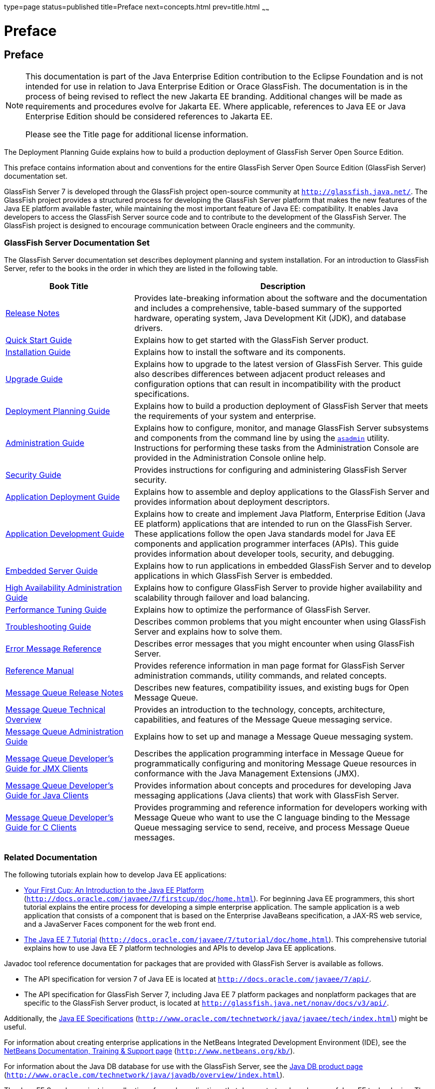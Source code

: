 type=page
status=published
title=Preface
next=concepts.html
prev=title.html
~~~~~~

Preface
=======

[[sthref2]][[preface]]

Preface
-------

[NOTE]
====
This documentation is part of the Java Enterprise Edition contribution
to the Eclipse Foundation and is not intended for use in relation to
Java Enterprise Edition or Orace GlassFish. The documentation is in the
process of being revised to reflect the new Jakarta EE branding.
Additional changes will be made as requirements and procedures evolve
for Jakarta EE. Where applicable, references to Java EE or Java
Enterprise Edition should be considered references to Jakarta EE.

Please see the Title page for additional license information.
====

The Deployment Planning Guide explains how to build a production
deployment of GlassFish Server Open Source Edition.

This preface contains information about and conventions for the entire
GlassFish Server Open Source Edition (GlassFish Server) documentation
set.

GlassFish Server 7 is developed through the GlassFish project
open-source community at `http://glassfish.java.net/`. The GlassFish
project provides a structured process for developing the GlassFish
Server platform that makes the new features of the Java EE platform
available faster, while maintaining the most important feature of Java
EE: compatibility. It enables Java developers to access the GlassFish
Server source code and to contribute to the development of the GlassFish
Server. The GlassFish project is designed to encourage communication
between Oracle engineers and the community.

[[sthref3]][[glassfish-server-documentation-set]]

GlassFish Server Documentation Set
~~~~~~~~~~~~~~~~~~~~~~~~~~~~~~~~~~

The GlassFish Server documentation set describes deployment planning and
system installation. For an introduction to GlassFish Server, refer to
the books in the order in which they are listed in the following table.

[width="100%",cols="<30%,<70%",options="header",]
|===
|Book Title |Description
|link:../release-notes/toc.html#GSRLN[Release Notes] |Provides late-breaking information about
the software and the documentation and includes a comprehensive,
table-based summary of the supported hardware, operating system, Java
Development Kit (JDK), and database drivers.

|link:../quick-start-guide/toc.html#GSQSG[Quick Start Guide] |Explains how to get started with the
GlassFish Server product.

|link:../installation-guide/toc.html#GSING[Installation Guide] |Explains how to install the software
and its components.

|link:../upgrade-guide/toc.html#GSUPG[Upgrade Guide] |Explains how to upgrade to the latest
version of GlassFish Server. This guide also describes differences
between adjacent product releases and configuration options that can
result in incompatibility with the product specifications.

|link:../deployment-planning-guide/toc.html#GSPLG[Deployment Planning Guide] |Explains how to build a
production deployment of GlassFish Server that meets the requirements of
your system and enterprise.

|link:../administration-guide/toc.html#GSADG[Administration Guide] |Explains how to configure, monitor,
and manage GlassFish Server subsystems and components from the command
line by using the link:../reference-manual/asadmin.html#GSRFM00263[`asadmin`] utility. Instructions for
performing these tasks from the Administration Console are provided in
the Administration Console online help.

|link:../security-guide/toc.html#GSSCG[Security Guide] |Provides instructions for configuring and
administering GlassFish Server security.

|link:../application-deployment-guide/toc.html#GSDPG[Application Deployment Guide] |Explains how to assemble and
deploy applications to the GlassFish Server and provides information
about deployment descriptors.

|link:../application-development-guide/toc.html#GSDVG[Application Development Guide] |Explains how to create and
implement Java Platform, Enterprise Edition (Java EE platform)
applications that are intended to run on the GlassFish Server. These
applications follow the open Java standards model for Java EE components
and application programmer interfaces (APIs). This guide provides
information about developer tools, security, and debugging.

|link:../embedded-server-guide/toc.html#GSESG[Embedded Server Guide] |Explains how to run applications in
embedded GlassFish Server and to develop applications in which GlassFish
Server is embedded.

|link:../ha-administration-guide/toc.html#GSHAG[High Availability Administration Guide] |Explains how to
configure GlassFish Server to provide higher availability and
scalability through failover and load balancing.

|link:../performance-tuning-guide/toc.html#GSPTG[Performance Tuning Guide] |Explains how to optimize the
performance of GlassFish Server.

|link:../troubleshooting-guide/toc.html#GSTSG[Troubleshooting Guide] |Describes common problems that you
might encounter when using GlassFish Server and explains how to solve
them.

|link:../error-messages-reference/toc.html#GSEMR[Error Message Reference] |Describes error messages that you
might encounter when using GlassFish Server.

|link:../reference-manual/toc.html#GSRFM[Reference Manual] |Provides reference information in man
page format for GlassFish Server administration commands, utility
commands, and related concepts.

|link:../../openmq/mq-release-notes/toc.html#GMRLN[Message Queue Release Notes] |Describes new features,
compatibility issues, and existing bugs for Open Message Queue.

|link:../../openmq/mq-tech-over/toc.html#GMTOV[Message Queue Technical Overview] |Provides an introduction
to the technology, concepts, architecture, capabilities, and features of
the Message Queue messaging service.

|link:../../openmq/mq-admin-guide/toc.html#GMADG[Message Queue Administration Guide] |Explains how to set up
and manage a Message Queue messaging system.

|link:../../openmq/mq-dev-guide-jmx/toc.html#GMJMG[Message Queue Developer's Guide for JMX Clients] |Describes
the application programming interface in Message Queue for
programmatically configuring and monitoring Message Queue resources in
conformance with the Java Management Extensions (JMX).

|link:../../openmq/mq-dev-guide-java/toc.html#GMJVG[Message Queue Developer's Guide for Java Clients] |Provides
information about concepts and procedures for developing Java messaging
applications (Java clients) that work with GlassFish Server.

|link:../../openmq/mq-dev-guide-c/toc.html#GMCCG[Message Queue Developer's Guide for C Clients] |Provides
programming and reference information for developers working with
Message Queue who want to use the C language binding to the Message
Queue messaging service to send, receive, and process Message Queue
messages.
|===


[[GSPLG00011]][[giprl]]


[[related-documentation]]
Related Documentation
~~~~~~~~~~~~~~~~~~~~~

The following tutorials explain how to develop Java EE applications:

* http://docs.oracle.com/javaee/7/firstcup/doc/home.html[Your First Cup:
An Introduction to the Java EE Platform]
(`http://docs.oracle.com/javaee/7/firstcup/doc/home.html`). For beginning
Java EE programmers, this short tutorial explains the entire process for
developing a simple enterprise application. The sample application is a
web application that consists of a component that is based on the
Enterprise JavaBeans specification, a JAX-RS web service, and a
JavaServer Faces component for the web front end.
* http://docs.oracle.com/javaee/7/tutorial/doc/home.html[The Java EE 7
Tutorial] (`http://docs.oracle.com/javaee/7/tutorial/doc/home.html`).
This comprehensive tutorial explains how to use Java EE 7 platform
technologies and APIs to develop Java EE applications.

Javadoc tool reference documentation for packages that are provided with
GlassFish Server is available as follows.

* The API specification for version 7 of Java EE is located at
`http://docs.oracle.com/javaee/7/api/`.
* The API specification for GlassFish Server 7, including Java EE 7
platform packages and nonplatform packages that are specific to the
GlassFish Server product, is located at
`http://glassfish.java.net/nonav/docs/v3/api/`.

Additionally, the
http://www.oracle.com/technetwork/java/javaee/tech/index.html[Java EE
Specifications]
(`http://www.oracle.com/technetwork/java/javaee/tech/index.html`) might
be useful.

For information about creating enterprise applications in the NetBeans
Integrated Development Environment (IDE), see the
http://www.netbeans.org/kb/[NetBeans Documentation, Training & Support
page] (`http://www.netbeans.org/kb/`).

For information about the Java DB database for use with the GlassFish
Server, see the
http://www.oracle.com/technetwork/java/javadb/overview/index.html[Java
DB product page]
(`http://www.oracle.com/technetwork/java/javadb/overview/index.html`).

The Java EE Samples project is a collection of sample applications that
demonstrate a broad range of Java EE technologies. The Java EE Samples
are bundled with the Java EE Software Development Kit (SDK) and are also
available from the http://glassfish-samples.java.net/[Java EE Samples
project page] (`http://glassfish-samples.java.net/`).

[[GSPLG00013]][[fwbkx]]


[[typographic-conventions]]
Typographic Conventions
~~~~~~~~~~~~~~~~~~~~~~~

The following table describes the typographic changes that are used in
this book.

[width="100%",cols="<14%,<37%,<49%",options="header",]
|===
|Typeface |Meaning |Example
|`AaBbCc123` |The names of commands, files, and directories, and
onscreen computer output a|
Edit your `.login` file.

Use `ls` `a` to list all files.

`machine_name% you have mail.`

|`AaBbCc123` |What you type, contrasted with onscreen computer output a|
`machine_name%` `su`

`Password:`

|AaBbCc123 |A placeholder to be replaced with a real name or value |The
command to remove a file is `rm` filename.

|AaBbCc123 |Book titles, new terms, and terms to be emphasized (note
that some emphasized items appear bold online) a|
Read Chapter 6 in the User's Guide.

A cache is a copy that is stored locally.

Do not save the file.

|===


[[GSPLG00014]][[fquvc]]


[[symbol-conventions]]
Symbol Conventions
~~~~~~~~~~~~~~~~~~

The following table explains symbols that might be used in this book.

[width="100%",cols="<10%,<26%,<28%,<36%",options="header",]
|===
|Symbol |Description |Example |Meaning
|`[ ]` |Contains optional arguments and command options. |`ls [-l]` |The
`-l` option is not required.

|`{ \| }` |Contains a set of choices for a required command option.
|`-d {y\|n}` |The `-d` option requires that you use either the `y`
argument or the `n` argument.

|`${ }` |Indicates a variable reference. |`${com.sun.javaRoot}`
|References the value of the `com.sun.javaRoot` variable.

|- |Joins simultaneous multiple keystrokes. |Control-A |Press the
Control key while you press the A key.

|+ + |Joins consecutive multiple keystrokes. |Ctrl+A+N |Press the
Control key, release it, and then press the subsequent keys.

|> |Indicates menu item selection in a graphical user interface. |File >
New > Templates |From the File menu, choose New. From the New submenu,
choose Templates.
|===


[[GSPLG00012]][[ghpfg]]


[[default-paths-and-file-names]]
Default Paths and File Names
~~~~~~~~~~~~~~~~~~~~~~~~~~~~

The following table describes the default paths and file names that are
used in this book.

[width="100%",cols="<14%,<34%,<52%",options="header",]
|===
|Placeholder |Description |Default Value
|as-install
a|Represents the base installation directory for GlassFish Server.

In configuration files, as-install is represented as follows:
`${com.sun.aas.installRoot}`

a|Installations on the Oracle Solaris operating system, Linux operating
system, and Mac OS operating system: +
user's-home-directory``/glassfish7/glassfish``

Installations on the Windows operating system: +
SystemDrive``:\glassfish7\glassfish``

|as-install-parent
|Represents the parent of the base installation directory for GlassFish Server.
a|Installations on the Oracle Solaris operating system, Linux operating
system, and Mac operating system: +
user's-home-directory``/glassfish7``

Installations on the Windows operating system: +
SystemDrive``:\glassfish7``

|domain-root-dir
|Represents the directory in which a domain is created by default.
|as-install``/domains/``

|domain-dir
a|Represents the directory in which a domain's configuration is stored.
In configuration files, domain-dir is represented as follows: +
`${com.sun.aas.instanceRoot}`
|domain-root-dir``/``domain-name

|instance-dir
|Represents the directory for a server instance.
|domain-dir``/``instance-name
|===
